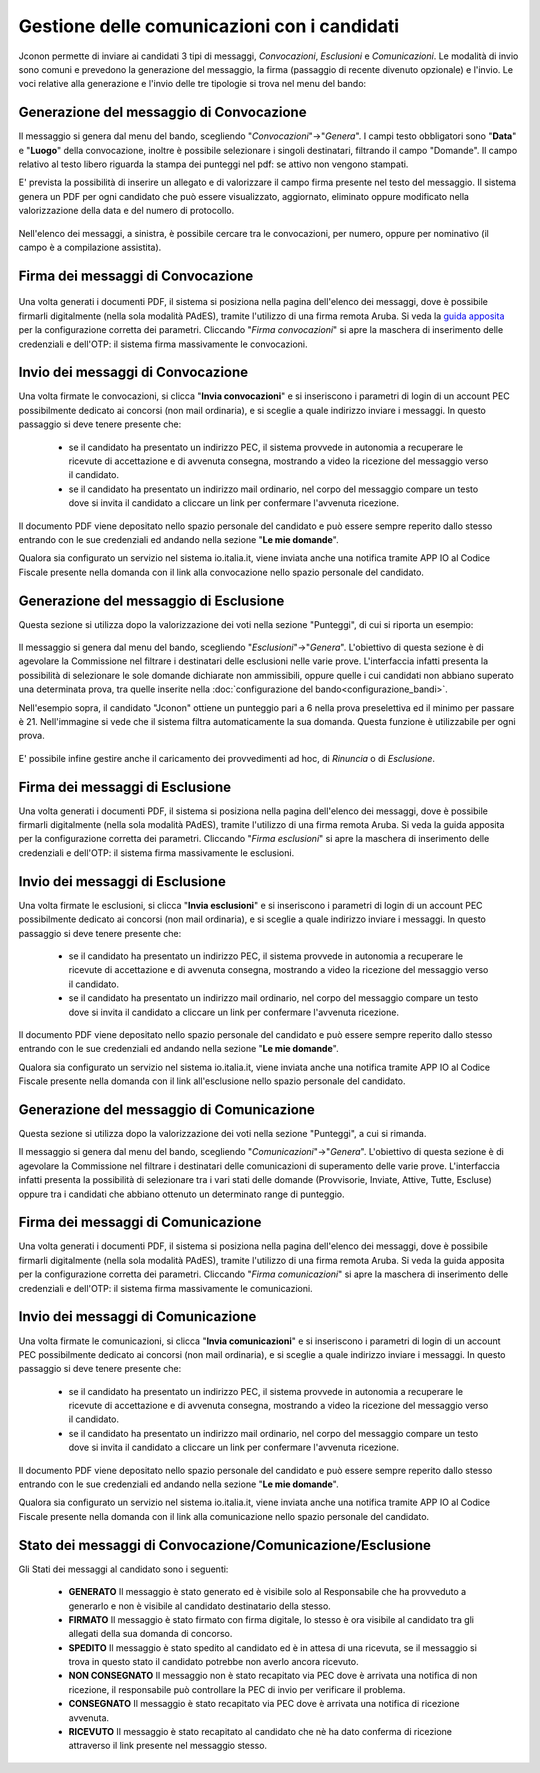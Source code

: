 ============================================
Gestione delle comunicazioni con i candidati
============================================

Jconon permette di inviare ai candidati 3 tipi di messaggi, *Convocazioni*, *Esclusioni* e *Comunicazioni*. Le modalità di invio sono comuni e prevedono la generazione del messaggio, la firma (passaggio di recente divenuto opzionale) e l'invio. Le voci relative alla generazione e l'invio delle tre tipologie si trova nel menu del bando:

.. figure:: images/menu-jconon.jpg
   :width: 200

-----------------------------------------
Generazione del messaggio di Convocazione
-----------------------------------------

Il messaggio si genera dal menu del bando, scegliendo "*Convocazioni*"->"*Genera*".
I campi testo obbligatori sono "**Data**" e "**Luogo**" della convocazione, inoltre è possibile selezionare i singoli destinatari, filtrando il campo "Domande".  Il campo relativo al testo libero riguarda la stampa dei punteggi nel pdf: se attivo non vengono stampati.

E' prevista la possibilità di inserire un allegato e di valorizzare il campo firma presente nel testo del messaggio.
Il sistema genera un PDF per ogni candidato che può essere visualizzato, aggiornato, eliminato oppure modificato nella valorizzazione della data e del numero di protocollo.

.. figure:: images/Convocazione-form.jpg
   :width: 600


Nell'elenco dei messaggi, a sinistra, è possibile cercare tra le convocazioni, per numero, oppure per nominativo (il campo è a compilazione assistita).

.. figure:: images/Convocazione-ricerca.jpg
   :width: 250

----------------------------------
Firma dei messaggi di Convocazione
----------------------------------

.. figure:: images/Convocazione-esempio.jpg
   :width: 600

Una volta generati i documenti PDF, il sistema si posiziona nella pagina dell'elenco dei messaggi, dove è possibile firmarli digitalmente (nella sola modalità PAdES), tramite l'utilizzo di una firma remota Aruba. Si veda la `guida apposita`_ per la configurazione corretta dei parametri. Cliccando "*Firma convocazioni*" si apre la maschera di inserimento delle credenziali e dell'OTP: il sistema firma massivamente le convocazioni.

----------------------------------
Invio dei messaggi di Convocazione
----------------------------------

Una volta firmate le convocazioni, si clicca "**Invia convocazioni**" e si inseriscono i parametri di login di un account PEC possibilmente dedicato ai concorsi (non mail ordinaria), e si sceglie a quale indirizzo inviare i messaggi. In questo passaggio si deve tenere presente che: 

 * se il candidato ha presentato un indirizzo PEC, il sistema provvede in autonomia a recuperare le ricevute di accettazione e di avvenuta consegna, mostrando a video la ricezione del messaggio verso il candidato.
 * se il candidato ha presentato un indirizzo mail ordinario, nel corpo del messaggio compare un testo dove si invita il candidato a cliccare un link per confermare l'avvenuta ricezione.

Il documento PDF viene depositato nello spazio personale del candidato e può essere sempre reperito dallo stesso entrando con le sue credenziali ed andando nella sezione "**Le mie domande**".

Qualora sia configurato un servizio nel sistema io.italia.it, viene inviata anche una notifica tramite APP IO al Codice Fiscale presente nella domanda con il link alla convocazione nello spazio personale del candidato.

---------------------------------------
Generazione del messaggio di Esclusione
---------------------------------------
Questa sezione si utilizza dopo la valorizzazione dei voti nella sezione "Punteggi", di cui si riporta un esempio:

.. figure:: images/Punteggio-Form.jpg
   :width: 600

Il messaggio si genera dal menu del bando, scegliendo "*Esclusioni*"->"*Genera*". 
L'obiettivo di questa sezione è di agevolare la Commissione nel filtrare i destinatari delle esclusioni nelle varie prove. L'interfaccia infatti presenta la possibilità di selezionare le sole domande dichiarate non ammissibili, oppure quelle i cui candidati non abbiano superato una determinata prova, tra quelle inserite nella :doc:`configurazione del bando<configurazione_bandi>`.

Nell'esempio sopra, il candidato "Jconon" ottiene un punteggio pari a 6 nella prova preselettiva ed il minimo per passare è 21. Nell'immagine si vede che il sistema filtra automaticamente la sua domanda. Questa funzione è utilizzabile per ogni prova. 

.. figure:: images/Esclusione-form.jpg
   :width: 600

E' possibile infine gestire anche il caricamento dei provvedimenti ad hoc, di *Rinuncia* o di *Esclusione*.

.. figure:: images/Esclusione-provvedimento.jpg
   :width: 600

--------------------------------
Firma dei messaggi di Esclusione
--------------------------------

Una volta generati i documenti PDF, il sistema si posiziona nella pagina dell'elenco dei messaggi, dove è possibile firmarli digitalmente (nella sola modalità PAdES), tramite l'utilizzo di una firma remota Aruba. Si veda la guida apposita per la configurazione corretta dei parametri. Cliccando "*Firma esclusioni*" si apre la maschera di inserimento delle credenziali e dell'OTP: il sistema firma massivamente le esclusioni.

--------------------------------
Invio dei messaggi di Esclusione
--------------------------------

Una volta firmate le esclusioni, si clicca "**Invia esclusioni**" e si inseriscono i parametri di login di un account PEC possibilmente dedicato ai concorsi (non mail ordinaria), e si sceglie a quale indirizzo inviare i messaggi. In questo passaggio si deve tenere presente che: 

 * se il candidato ha presentato un indirizzo PEC, il sistema provvede in autonomia a recuperare le ricevute di accettazione e di avvenuta consegna, mostrando a video la ricezione del messaggio verso il candidato.
 * se il candidato ha presentato un indirizzo mail ordinario, nel corpo del messaggio compare un testo dove si invita il candidato a cliccare un link per confermare l'avvenuta ricezione.

Il documento PDF viene depositato nello spazio personale del candidato e può essere sempre reperito dallo stesso entrando con le sue credenziali ed andando nella sezione "**Le mie domande**".

Qualora sia configurato un servizio nel sistema io.italia.it, viene inviata anche una notifica tramite APP IO al Codice Fiscale presente nella domanda con il link all'esclusione nello spazio personale del candidato.


------------------------------------------
Generazione del messaggio di Comunicazione
------------------------------------------
Questa sezione si utilizza dopo la valorizzazione dei voti nella sezione "Punteggi", a cui si rimanda.

Il messaggio si genera dal menu del bando, scegliendo "*Comunicazioni*"->"*Genera*". 
L'obiettivo di questa sezione è di agevolare la Commissione nel filtrare i destinatari delle comunicazioni di superamento delle varie prove. L'interfaccia infatti presenta la possibilità di selezionare tra i vari stati delle domande (Provvisorie, Inviate, Attive, Tutte, Escluse) oppure tra i candidati che abbiano ottenuto un determinato range di punteggio.

.. figure:: images/Comunicazione-form.jpg
   :width: 600

-----------------------------------
Firma dei messaggi di Comunicazione
-----------------------------------

Una volta generati i documenti PDF, il sistema si posiziona nella pagina dell'elenco dei messaggi, dove è possibile firmarli digitalmente (nella sola modalità PAdES), tramite l'utilizzo di una firma remota Aruba. Si veda la guida apposita per la configurazione corretta dei parametri. Cliccando "*Firma comunicazioni*" si apre la maschera di inserimento delle credenziali e dell'OTP: il sistema firma massivamente le comunicazioni.

-----------------------------------
Invio dei messaggi di Comunicazione
-----------------------------------

Una volta firmate le comunicazioni, si clicca "**Invia comunicazioni**" e si inseriscono i parametri di login di un account PEC possibilmente dedicato ai concorsi (non mail ordinaria), e si sceglie a quale indirizzo inviare i messaggi. In questo passaggio si deve tenere presente che: 

 * se il candidato ha presentato un indirizzo PEC, il sistema provvede in autonomia a recuperare le ricevute di accettazione e di avvenuta consegna, mostrando a video la ricezione del messaggio verso il candidato.
 * se il candidato ha presentato un indirizzo mail ordinario, nel corpo del messaggio compare un testo dove si invita il candidato a cliccare un link per confermare l'avvenuta ricezione.

Il documento PDF viene depositato nello spazio personale del candidato e può essere sempre reperito dallo stesso entrando con le sue credenziali ed andando nella sezione "**Le mie domande**".

Qualora sia configurato un servizio nel sistema io.italia.it, viene inviata anche una notifica tramite APP IO al Codice Fiscale presente nella domanda con il link alla comunicazione nello spazio personale del candidato.

.. _Sezione 4: https://github.com/consiglionazionaledellericerche/cool-jconon/blob/master/docs/configurazione_bandi.rst
.. _guida apposita: https://github.com/consiglionazionaledellericerche/cool-jconon-template/blob/master/setup.md

-----------------------------------------------------------
Stato dei messaggi di Convocazione/Comunicazione/Esclusione
-----------------------------------------------------------

Gli Stati dei messaggi al candidato sono i seguenti:

    - **GENERATO** Il messaggio è stato generato ed è visibile solo al Responsabile che ha provveduto a generarlo e non è visibile al candidato destinatario della stesso.
    - **FIRMATO** Il messaggio è stato firmato con firma digitale, lo stesso è ora visibile al candidato tra gli allegati della sua domanda di concorso.
    - **SPEDITO** Il messaggio è stato spedito al candidato ed è in attesa di una ricevuta, se il messaggio si trova in questo stato il candidato potrebbe non averlo ancora ricevuto.
    - **NON CONSEGNATO** Il messaggio non è stato recapitato via PEC dove è arrivata una notifica di non ricezione, il responsabile può controllare la PEC di invio per verificare il problema.
    - **CONSEGNATO** Il messaggio è stato recapitato via PEC dove è arrivata una notifica di ricezione avvenuta.
    - **RICEVUTO** Il messaggio è stato recapitato al candidato che nè ha dato conferma di ricezione attraverso il link presente nel messaggio stesso.

